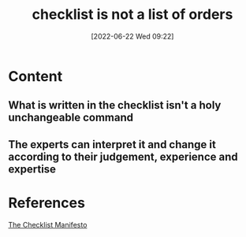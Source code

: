 :PROPERTIES:
:ID:       016b13e5-d44d-42b2-816c-428b8889e607
:END:
#+title: checklist is not a list of orders
#+date: [2022-06-22 Wed 09:22]
* Content
** What is written in the checklist isn't a holy unchangeable command
** The experts can interpret it and change it according to their judgement, experience and expertise

* References
[[id:ae811ef3-6e5f-4546-be34-b00ad2eb50fa][The Checklist Manifesto]]
